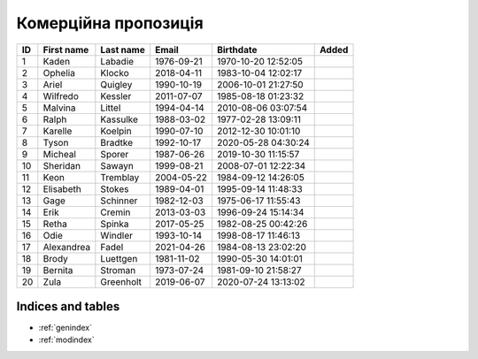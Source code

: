 Комерційна пропозиція
=====================

.. grid:: 3

    .. grid-item-card::  Title 1
        .. _cards-clickable:
        :link: https://example.com
        :padding: 1

        A

        


    .. grid-item-card::  Title 2
        .. _cards-clickable:
        :link: https://example.com
        :padding: 1

        B

        card

        D


.. grid:: 2

    .. grid-item-card::
        :columns: auto

        A

    .. grid-item-card::
        :columns: 12 6 6 6

        B

    .. grid-item-card::
        :columns: 12

        C

.. csv-table::
    :header: ID,First name,Last name,Email,Birthdate,Added
    :class: sphinx-datatable

    1,Kaden,Labadie,1976-09-21,1970-10-20 12:52:05
    2,Ophelia,Klocko,2018-04-11,1983-10-04 12:02:17
    3,Ariel,Quigley,1990-10-19,2006-10-01 21:27:50
    4,Wilfredo,Kessler,2011-07-07,1985-08-18 01:23:32
    5,Malvina,Littel,1994-04-14,2010-08-06 03:07:54
    6,Ralph,Kassulke,1988-03-02,1977-02-28 13:09:11
    7,Karelle,Koelpin,1990-07-10,2012-12-30 10:01:10
    8,Tyson,Bradtke,1992-10-17,2020-05-28 04:30:24
    9,Micheal,Sporer,1987-06-26,2019-10-30 11:15:57
    10,Sheridan,Sawayn,1999-08-21,2008-07-01 12:22:34
    11,Keon,Tremblay,2004-05-22,1984-09-12 14:26:05
    12,Elisabeth,Stokes,1989-04-01,1995-09-14 11:48:33
    13,Gage,Schinner,1982-12-03,1975-06-17 11:55:43
    14,Erik,Cremin,2013-03-03,1996-09-24 15:14:34
    15,Retha,Spinka,2017-05-25,1982-08-25 00:42:26
    16,Odie,Windler,1993-10-14,1998-08-17 11:46:13
    17,Alexandrea,Fadel,2021-04-26,1984-08-13 23:02:20
    18,Brody,Luettgen,1981-11-02,1990-05-30 14:01:01
    19,Bernita,Stroman,1973-07-24,1981-09-10 21:58:27
    20,Zula,Greenholt,2019-06-07,2020-07-24 13:13:02


==================
Indices and tables
==================

* :ref:`genindex`
* :ref:`modindex`